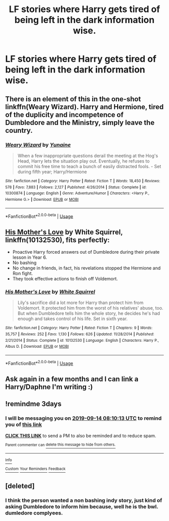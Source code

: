 #+TITLE: LF stories where Harry gets tired of being left in the dark information wise.

* LF stories where Harry gets tired of being left in the dark information wise.
:PROPERTIES:
:Author: pyroboy7
:Score: 12
:DateUnix: 1568174892.0
:DateShort: 2019-Sep-11
:FlairText: Request
:END:

** There is an element of this in the one-shot linkffn(Weary Wizard). Harry and Hermione, tired of the duplicity and incompetence of Dumbledore and the Ministry, simply leave the country.
:PROPERTIES:
:Author: rohan62442
:Score: 3
:DateUnix: 1568190593.0
:DateShort: 2019-Sep-11
:END:

*** [[https://www.fanfiction.net/s/10300874/1/][*/Weary Wizard/*]] by [[https://www.fanfiction.net/u/1335478/Yunaine][/Yunaine/]]

#+begin_quote
  When a few inappropriate questions derail the meeting at the Hog's Head, Harry lets the situation play out. Eventually, he refuses to commit his free time to teach a bunch of easily distracted fools. - Set during fifth year; Harry/Hermione
#+end_quote

^{/Site/:} ^{fanfiction.net} ^{*|*} ^{/Category/:} ^{Harry} ^{Potter} ^{*|*} ^{/Rated/:} ^{Fiction} ^{T} ^{*|*} ^{/Words/:} ^{18,450} ^{*|*} ^{/Reviews/:} ^{578} ^{*|*} ^{/Favs/:} ^{7,883} ^{*|*} ^{/Follows/:} ^{2,127} ^{*|*} ^{/Published/:} ^{4/26/2014} ^{*|*} ^{/Status/:} ^{Complete} ^{*|*} ^{/id/:} ^{10300874} ^{*|*} ^{/Language/:} ^{English} ^{*|*} ^{/Genre/:} ^{Adventure/Humor} ^{*|*} ^{/Characters/:} ^{<Harry} ^{P.,} ^{Hermione} ^{G.>} ^{*|*} ^{/Download/:} ^{[[http://www.ff2ebook.com/old/ffn-bot/index.php?id=10300874&source=ff&filetype=epub][EPUB]]} ^{or} ^{[[http://www.ff2ebook.com/old/ffn-bot/index.php?id=10300874&source=ff&filetype=mobi][MOBI]]}

--------------

*FanfictionBot*^{2.0.0-beta} | [[https://github.com/tusing/reddit-ffn-bot/wiki/Usage][Usage]]
:PROPERTIES:
:Author: FanfictionBot
:Score: 2
:DateUnix: 1568190617.0
:DateShort: 2019-Sep-11
:END:


** [[https://www.fanfiction.net/s/10132530/1/][His Mother's Love]] by White Squirrel, linkffn(10132530), fits perfectly:

- Proactive Harry forced answers out of Dumbledore during their private lesson in Year 6.
- No bashing
- No change in friends, in fact, his revelations stopped the Hermione and Ron fight.
- They took effective actions to finish off Voldemort.
:PROPERTIES:
:Author: InquisitorCOC
:Score: 1
:DateUnix: 1568211565.0
:DateShort: 2019-Sep-11
:END:

*** [[https://www.fanfiction.net/s/10132530/1/][*/His Mother's Love/*]] by [[https://www.fanfiction.net/u/5339762/White-Squirrel][/White Squirrel/]]

#+begin_quote
  Lily's sacrifice did a lot more for Harry than protect him from Voldemort. It protected him from the worst of his relatives' abuse, too. But when Dumbledore tells him the whole story, he decides he's had enough and takes control of his life. Set in sixth year.
#+end_quote

^{/Site/:} ^{fanfiction.net} ^{*|*} ^{/Category/:} ^{Harry} ^{Potter} ^{*|*} ^{/Rated/:} ^{Fiction} ^{T} ^{*|*} ^{/Chapters/:} ^{9} ^{*|*} ^{/Words/:} ^{35,757} ^{*|*} ^{/Reviews/:} ^{252} ^{*|*} ^{/Favs/:} ^{1,130} ^{*|*} ^{/Follows/:} ^{626} ^{*|*} ^{/Updated/:} ^{11/28/2014} ^{*|*} ^{/Published/:} ^{2/21/2014} ^{*|*} ^{/Status/:} ^{Complete} ^{*|*} ^{/id/:} ^{10132530} ^{*|*} ^{/Language/:} ^{English} ^{*|*} ^{/Characters/:} ^{Harry} ^{P.,} ^{Albus} ^{D.} ^{*|*} ^{/Download/:} ^{[[http://www.ff2ebook.com/old/ffn-bot/index.php?id=10132530&source=ff&filetype=epub][EPUB]]} ^{or} ^{[[http://www.ff2ebook.com/old/ffn-bot/index.php?id=10132530&source=ff&filetype=mobi][MOBI]]}

--------------

*FanfictionBot*^{2.0.0-beta} | [[https://github.com/tusing/reddit-ffn-bot/wiki/Usage][Usage]]
:PROPERTIES:
:Author: FanfictionBot
:Score: 1
:DateUnix: 1568211605.0
:DateShort: 2019-Sep-11
:END:


** Ask again in a few months and I can link a Harry/Daphne I'm writing :)
:PROPERTIES:
:Author: ACI100
:Score: 1
:DateUnix: 1568346218.0
:DateShort: 2019-Sep-13
:END:


** !remindme 3days
:PROPERTIES:
:Author: HammerGuy7
:Score: 0
:DateUnix: 1568189413.0
:DateShort: 2019-Sep-11
:END:

*** I will be messaging you on [[http://www.wolframalpha.com/input/?i=2019-09-14%2008:10:13%20UTC%20To%20Local%20Time][*2019-09-14 08:10:13 UTC*]] to remind you of [[https://np.reddit.com/r/HPfanfiction/comments/d2kd8i/lf_stories_where_harry_gets_tired_of_being_left/ezvphry/][*this link*]]

[[https://np.reddit.com/message/compose/?to=RemindMeBot&subject=Reminder&message=%5Bhttps%3A%2F%2Fwww.reddit.com%2Fr%2FHPfanfiction%2Fcomments%2Fd2kd8i%2Flf_stories_where_harry_gets_tired_of_being_left%2Fezvphry%2F%5D%0A%0ARemindMe%21%202019-09-14%2008%3A10%3A13%20UTC][*CLICK THIS LINK*]] to send a PM to also be reminded and to reduce spam.

^{Parent commenter can} [[https://np.reddit.com/message/compose/?to=RemindMeBot&subject=Delete%20Comment&message=Delete%21%20d2kd8i][^{delete this message to hide from others.}]]

--------------

[[https://np.reddit.com/r/RemindMeBot/comments/c5l9ie/remindmebot_info_v20/][^{Info}]]

[[https://np.reddit.com/message/compose/?to=RemindMeBot&subject=Reminder&message=%5BLink%20or%20message%20inside%20square%20brackets%5D%0A%0ARemindMe%21%20Time%20period%20here][^{Custom}]]
[[https://np.reddit.com/message/compose/?to=RemindMeBot&subject=List%20Of%20Reminders&message=MyReminders%21][^{Your Reminders}]]
[[https://np.reddit.com/message/compose/?to=Watchful1&subject=RemindMeBot%20Feedback][^{Feedback}]]
:PROPERTIES:
:Author: RemindMeBot
:Score: 1
:DateUnix: 1568189445.0
:DateShort: 2019-Sep-11
:END:


** [deleted]
:PROPERTIES:
:Score: -2
:DateUnix: 1568192001.0
:DateShort: 2019-Sep-11
:END:

*** I think the person wanted a non bashing indy story, just kind of asking Dumbledore to inform him because, well he is the bwl. dumledore complyees.
:PROPERTIES:
:Author: h6story
:Score: 2
:DateUnix: 1568209865.0
:DateShort: 2019-Sep-11
:END:
